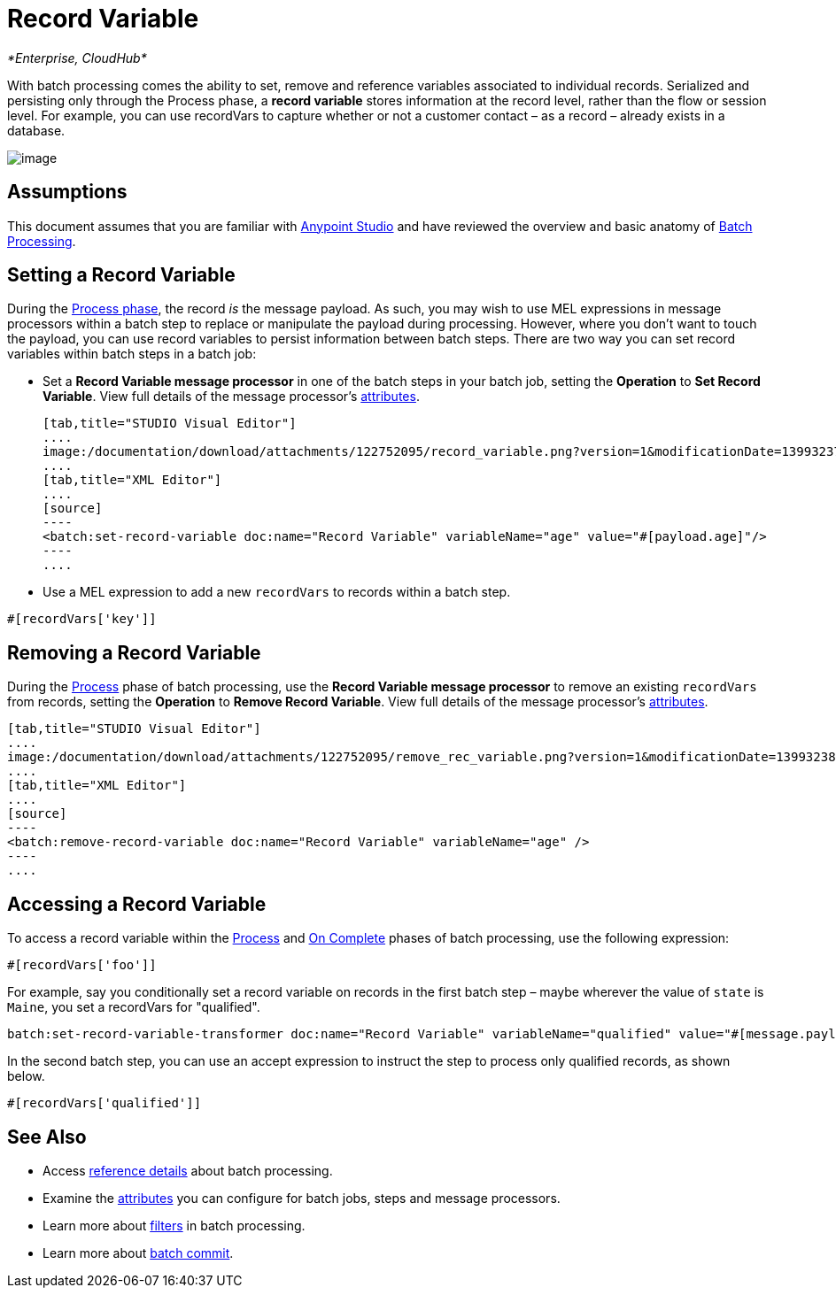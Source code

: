 = Record Variable

_*Enterprise, CloudHub*_

With batch processing comes the ability to set, remove and reference variables associated to individual records. Serialized and persisting only through the Process phase, a *record variable* stores information at the record level, rather than the flow or session level. For example, you can use recordVars to capture whether or not a customer contact – as a record – already exists in a database.

image:/documentation/download/attachments/122752095/Pasted+image+at+2015_02_02+06_14+AM.png?version=1&modificationDate=1422891331301[image]

== Assumptions

This document assumes that you are familiar with link:/documentation/display/current/Anypoint+Studio+Essentials[Anypoint Studio] and have reviewed the overview and basic anatomy of link:/documentation/display/current/Batch+Processing[Batch Processing]. 

== Setting a Record Variable

During the link:/documentation/display/current/Batch+Processing#BatchProcessing-Process[Process phase], the record _is_ the message payload. As such, you may wish to use MEL expressions in message processors within a batch step to replace or manipulate the payload during processing. However, where you don't want to touch the payload, you can use record variables to persist information between batch steps. There are two way you can set record variables within batch steps in a batch job:

* Set a *Record Variable message processor* in one of the batch steps in your batch job, setting the *Operation* to *Set Record Variable*. View full details of the message processor's http://www.mulesoft.org/documentation/display/current/Batch+Processing+Reference#BatchProcessingReference-ElementsandAttributes[attributes].
+

[tabs]
------
[tab,title="STUDIO Visual Editor"]
....
image:/documentation/download/attachments/122752095/record_variable.png?version=1&modificationDate=1399323742855[image]
....
[tab,title="XML Editor"]
....
[source]
----
<batch:set-record-variable doc:name="Record Variable" variableName="age" value="#[payload.age]"/>
----
....
------

* Use a MEL expression to add a new `recordVars` to records within a batch step.

[source]
----
#[recordVars['key']]
----

== Removing a Record Variable

During the link:/documentation/display/current/Batch+Processing#BatchProcessing-Process[Process] phase of batch processing, use the *Record Variable message processor* to remove an existing `recordVars` from records, setting the *Operation* to *Remove Record Variable*. View full details of the message processor's http://www.mulesoft.org/documentation/display/current/Batch+Processing+Reference#BatchProcessingReference-ElementsandAttributes[attributes]. 

[tabs]
------
[tab,title="STUDIO Visual Editor"]
....
image:/documentation/download/attachments/122752095/remove_rec_variable.png?version=1&modificationDate=1399323823016[image]
....
[tab,title="XML Editor"]
....
[source]
----
<batch:remove-record-variable doc:name="Record Variable" variableName="age" />
----
....
------

== Accessing a Record Variable

To access a record variable within the link:/documentation/display/current/Batch+Processing#BatchProcessing-Process[Process] and link:/documentation/display/current/Batch+Processing#BatchProcessing-OnComplete[On Complete] phases of batch processing, use the following expression:

[source]
----
#[recordVars['foo']]
----

For example, say you conditionally set a record variable on records in the first batch step – maybe wherever the value of `state` is `Maine`, you set a recordVars for "qualified".

[source]
----
batch:set-record-variable-transformer doc:name="Record Variable" variableName="qualified" value="#[message.payload.state['ME']]"/>
----

In the second batch step, you can use an accept expression to instruct the step to process only qualified records, as shown below.

[source]
----
#[recordVars['qualified']]
----

== See Also

* Access link:/documentation/display/current/Batch+Processing+Reference[reference details] about batch processing.
* Examine the link:/documentation/display/current/Batch+Processing+Reference#BatchProcessingReference-ElementsandAttribu[attributes] you can configure for batch jobs, steps and message processors.
* Learn more about link:/documentation/display/current/Batch+Filters+and+Batch+Commit#BatchFiltersandBatchCommit-Filters[filters] in batch processing.
* Learn more about link:/documentation/display/current/Batch+Filters+and+Batch+Commit#BatchFiltersandBatchCommit-BatchCommit[batch commit].
